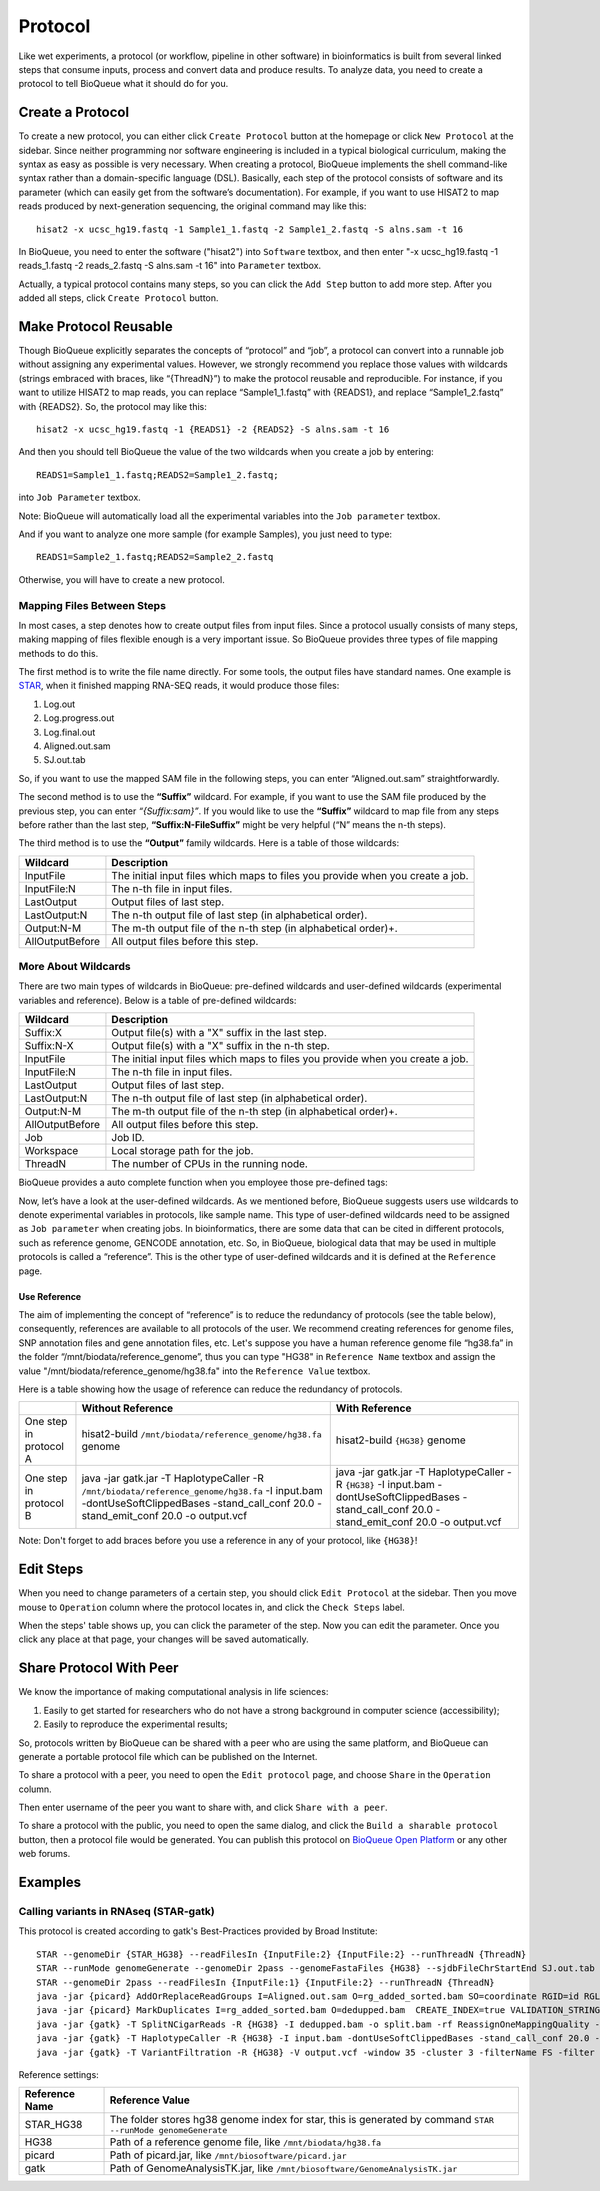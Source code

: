 Protocol
===================
Like wet experiments, a protocol (or workflow, pipeline in other software) in bioinformatics is built from several linked steps that consume inputs, process and convert data and produce results. To analyze data, you need to create a protocol to tell BioQueue what it should do for you.

Create a Protocol
-----------------

To create a new protocol, you can either click ``Create Protocol`` button at the homepage or click ``New Protocol`` at the sidebar. Since neither programming nor software engineering is included in a typical biological curriculum, making the syntax as easy as possible is very necessary. When creating a protocol, BioQueue implements the shell command-like syntax rather than a domain-specific language (DSL). Basically, each step of the protocol consists of software and its parameter (which can easily get from the software’s documentation). For example, if you want to use HISAT2 to map reads produced by next-generation sequencing, the original command may like this::

    hisat2 -x ucsc_hg19.fastq -1 Sample1_1.fastq -2 Sample1_2.fastq -S alns.sam -t 16

In BioQueue, you need to enter the software ("hisat2") into ``Software`` textbox, and then enter "-x ucsc_hg19.fastq -1 reads_1.fastq -2 reads_2.fastq -S alns.sam -t 16" into ``Parameter`` textbox.

.. image:: https://cloud.githubusercontent.com/assets/17058337/21838123/37a7925e-d80b-11e6-8dc1-1176965870f0.png

Actually, a typical protocol contains many steps, so you can click the ``Add Step`` button to add more step. After you added all steps, click ``Create Protocol`` button.

Make Protocol Reusable
----------------------
Though BioQueue explicitly separates the concepts of “protocol” and “job”, a protocol can convert into a runnable job without assigning any experimental values. However, we strongly recommend you replace those values with wildcards (strings embraced with braces, like “{ThreadN}”) to make the protocol reusable and reproducible. For instance, if you want to utilize HISAT2 to map reads, you can replace “Sample1_1.fastq” with {READS1}, and replace “Sample1_2.fastq” with {READS2}. So, the protocol may like this::

	hisat2 -x ucsc_hg19.fastq -1 {READS1} -2 {READS2} -S alns.sam -t 16

And then you should tell BioQueue the value of the two wildcards when you create a job by entering::

  READS1=Sample1_1.fastq;READS2=Sample1_2.fastq;

into ``Job Parameter`` textbox.

.. image:: https://cloud.githubusercontent.com/assets/17058337/24161724/2a205cd0-0ea0-11e7-9165-7272f2eee1bf.png

Note: BioQueue will automatically load all the experimental variables into the ``Job parameter`` textbox.

And if you want to analyze one more sample (for example Samples), you just need to type::

	READS1=Sample2_1.fastq;READS2=Sample2_2.fastq

Otherwise, you will have to create a new protocol.

Mapping Files Between Steps
^^^^^^^^^^^^^^^^^^^^^^^^^^^
In most cases, a step denotes how to create output files from input files. Since a protocol usually consists of many steps, making mapping of files flexible enough is a very important issue. So BioQueue provides three types of file mapping methods to do this.

The first method is to write the file name directly. For some tools, the output files have standard names. One example is `STAR <https://github.com/alexdobin/STAR>`_, when it finished mapping RNA-SEQ reads, it would produce those files:

1. Log.out
2. Log.progress.out
3. Log.final.out
4. Aligned.out.sam
5. SJ.out.tab

So, if you want to use the mapped SAM file in the following steps, you can enter “Aligned.out.sam” straightforwardly.

The second method is to use the **“Suffix”** wildcard. For example, if you want to use the SAM file produced by the previous step, you can enter *“{Suffix:sam}”*. If you would like to use the **“Suffix”** wildcard to map file from any steps before rather than the last step, **“Suffix:N-FileSuffix”** might be very helpful (“N” means the n-th steps).

The third method is to use the **“Output”** family wildcards. Here is a table of those wildcards:

+---------------+------------------------------------------------------------------------------+
|Wildcard       |Description                                                                   |
+===============+==============================================================================+
|InputFile      |The initial input files which maps to files you provide when you create a job.|
+---------------+------------------------------------------------------------------------------+
|InputFile:N    |The n-th file in input files.                                                 |
+---------------+------------------------------------------------------------------------------+
|LastOutput     |Output files of last step.                                                    |
+---------------+------------------------------------------------------------------------------+
|LastOutput:N   |The n-th output file of last step (in alphabetical order).                    |
+---------------+------------------------------------------------------------------------------+
|Output:N-M     |The m-th output file of the n-th step (in alphabetical order)+.               |
+---------------+------------------------------------------------------------------------------+
|AllOutputBefore|All output files before this step.                                            |
+---------------+------------------------------------------------------------------------------+

More About Wildcards
^^^^^^^^^^^^^^^^^^^^
There are two main types of wildcards in BioQueue: pre-defined wildcards and user-defined wildcards (experimental variables and reference). Below is a table of pre-defined wildcards:

+---------------+------------------------------------------------------------------------------+
|Wildcard       |Description                                                                   |
+===============+==============================================================================+
|Suffix:X       |Output file(s) with a "X" suffix in the last step.                            |
+---------------+------------------------------------------------------------------------------+
|Suffix:N-X     |Output file(s) with a "X" suffix in the n-th step.                            |
+---------------+------------------------------------------------------------------------------+
|InputFile      |The initial input files which maps to files you provide when you create a job.|
+---------------+------------------------------------------------------------------------------+
|InputFile:N    |The n-th file in input files.                                                 |
+---------------+------------------------------------------------------------------------------+
|LastOutput     |Output files of last step.                                                    |
+---------------+------------------------------------------------------------------------------+
|LastOutput:N   |The n-th output file of last step (in alphabetical order).                    |
+---------------+------------------------------------------------------------------------------+
|Output:N-M     |The m-th output file of the n-th step (in alphabetical order)+.               |
+---------------+------------------------------------------------------------------------------+
|AllOutputBefore|All output files before this step.                                            |
+---------------+------------------------------------------------------------------------------+
|Job            |Job ID.                                                                       |
+---------------+------------------------------------------------------------------------------+
|Workspace      |Local storage path for the job.                                               |
+---------------+------------------------------------------------------------------------------+
|ThreadN        |The number of CPUs in the running node.                                       |
+---------------+------------------------------------------------------------------------------+

BioQueue provides a auto complete function when you employee those pre-defined tags:

.. image:: https://cloud.githubusercontent.com/assets/17058337/21838121/377dfb2e-d80b-11e6-860b-9ca319a73fe2.gif

Now, let’s have a look at the user-defined wildcards. As we mentioned before, BioQueue suggests users use wildcards to denote experimental variables in protocols, like sample name. This type of user-defined wildcards need to be assigned as ``Job parameter`` when creating jobs. In bioinformatics, there are some data that can be cited in different protocols, such as reference genome, GENCODE annotation, etc. So, in BioQueue, biological data that may be used in multiple protocols is called a “reference”. This is the other type of user-defined wildcards and it is defined at the ``Reference`` page.

.. image:: https://cloud.githubusercontent.com/assets/17058337/21838125/37c77d4e-d80b-11e6-8a3f-795ec896a824.png

Use Reference
+++++++++++++
The aim of implementing the concept of “reference” is to reduce the redundancy of protocols (see the table below), consequently, references are available to all protocols of the user. We recommend creating references for genome files, SNP annotation files and gene annotation files, etc. Let's suppose you have a human reference genome file “hg38.fa” in the folder “/mnt/biodata/reference_genome”, thus you can type "HG38" in ``Reference Name`` textbox and assign the value "/mnt/biodata/reference_genome/hg38.fa" into the ``Reference Value`` textbox.

Here is a table showing how the usage of reference can reduce the redundancy of protocols.

+----------------------+----------------------------------------------------------------------------------------------------------------------------------------------------------------------------------+---------------------------------------------------------------------------------------------------------------------------------------------------+
|                      |Without Reference                                                                                                                                                                 |With Reference                                                                                                                                     |
+======================+==================================================================================================================================================================================+===================================================================================================================================================+
|One step in protocol A|hisat2-build ``/mnt/biodata/reference_genome/hg38.fa`` genome                                                                                                                     |hisat2-build ``{HG38}`` genome                                                                                                                     |
+----------------------+----------------------------------------------------------------------------------------------------------------------------------------------------------------------------------+---------------------------------------------------------------------------------------------------------------------------------------------------+
|One step in protocol B|java -jar gatk.jar -T HaplotypeCaller -R ``/mnt/biodata/reference_genome/hg38.fa`` -I input.bam -dontUseSoftClippedBases -stand_call_conf 20.0 -stand_emit_conf 20.0 -o output.vcf|java -jar gatk.jar -T HaplotypeCaller -R ``{HG38}`` -I input.bam -dontUseSoftClippedBases -stand_call_conf 20.0 -stand_emit_conf 20.0 -o output.vcf|
+----------------------+----------------------------------------------------------------------------------------------------------------------------------------------------------------------------------+---------------------------------------------------------------------------------------------------------------------------------------------------+

Note: Don't forget to add braces before you use a reference in any of your protocol, like ``{HG38}``!

Edit Steps
-------------
When you need to change parameters of a certain step, you should click ``Edit Protocol`` at the sidebar. Then you move mouse to ``Operation`` column where the protocol locates in, and click the ``Check Steps`` label.

.. image:: https://cloud.githubusercontent.com/assets/17058337/21838124/37ac2e18-d80b-11e6-837c-23c8e7d178d8.png

When the steps' table shows up, you can click the parameter of the step. Now you can edit the parameter. Once you click any place at that page, your changes will be saved automatically.



Share Protocol With Peer
------------------------
We know the importance of making computational analysis in life sciences:

1. Easily to get started for researchers who do not have a strong background in computer science (accessibility);
2. Easily to reproduce the experimental results;

So, protocols written by BioQueue can be shared with a peer who are using the same platform, and BioQueue can generate a portable protocol file which can be published on the Internet.

To share a protocol with a peer, you need to open the ``Edit protocol`` page, and choose ``Share`` in the ``Operation`` column.

.. image:: https://cloud.githubusercontent.com/assets/17058337/21994280/e9fc3bce-dc59-11e6-8cbe-a0b9407f65a9.png

Then enter username of the peer you want to share with, and click ``Share with a peer``.

.. image:: https://cloud.githubusercontent.com/assets/17058337/21994281/e9fd1af8-dc59-11e6-940f-710997f114ee.png

To share a protocol with the public, you need to open the same dialog, and click the ``Build a sharable protocol`` button, then a protocol file would be generated. You can publish this protocol on `BioQueue Open Platform <http://open.bioqueue.org>`_ or any other web forums.

Examples
--------


Calling variants in RNAseq (STAR-gatk)
^^^^^^^^^^^^^^^^^^^^^^^^^^^^^^^^^^^^^^
This protocol is created according to gatk's Best-Practices provided by Broad Institute::

	STAR --genomeDir {STAR_HG38} --readFilesIn {InputFile:2} {InputFile:2} --runThreadN {ThreadN}
	STAR --runMode genomeGenerate --genomeDir 2pass --genomeFastaFiles {HG38} --sjdbFileChrStartEnd SJ.out.tab --sjdbOverhang 75 --runThreadN {ThreadN}
	STAR --genomeDir 2pass --readFilesIn {InputFile:1} {InputFile:2} --runThreadN {ThreadN}
	java -jar {picard} AddOrReplaceReadGroups I=Aligned.out.sam O=rg_added_sorted.bam SO=coordinate RGID=id RGLB=library RGPL=platform RGPU={SEQMACHINE} RGSM={SAMPLENAME}
	java -jar {picard} MarkDuplicates I=rg_added_sorted.bam O=dedupped.bam  CREATE_INDEX=true VALIDATION_STRINGENCY=SILENT M=output.metrics
	java -jar {gatk} -T SplitNCigarReads -R {HG38} -I dedupped.bam -o split.bam -rf ReassignOneMappingQuality -RMQF 255 -RMQT 60 -U ALLOW_N_CIGAR_READS
	java -jar {gatk} -T HaplotypeCaller -R {HG38} -I input.bam -dontUseSoftClippedBases -stand_call_conf 20.0 -stand_emit_conf 20.0 -o output.vcf
	java -jar {gatk} -T VariantFiltration -R {HG38} -V output.vcf -window 35 -cluster 3 -filterName FS -filter "FS > 30.0" -filterName QD -filter "QD < 2.0" -o output.hard.filtered.vcf

Reference settings:

+--------------+------------------------------------------------------------------------------------------------------------+
|Reference Name|Reference Value                                                                                             |
+==============+============================================================================================================+
|STAR_HG38     |The folder stores hg38 genome index for star, this is generated by command ``STAR --runMode genomeGenerate``|
+--------------+------------------------------------------------------------------------------------------------------------+
|HG38          |Path of a reference genome file, like ``/mnt/biodata/hg38.fa``                                              |
+--------------+------------------------------------------------------------------------------------------------------------+
|picard        |Path of picard.jar, like ``/mnt/biosoftware/picard.jar``                                                    |
+--------------+------------------------------------------------------------------------------------------------------------+
|gatk          |Path of GenomeAnalysisTK.jar, like ``/mnt/biosoftware/GenomeAnalysisTK.jar``                                |
+--------------+------------------------------------------------------------------------------------------------------------+
